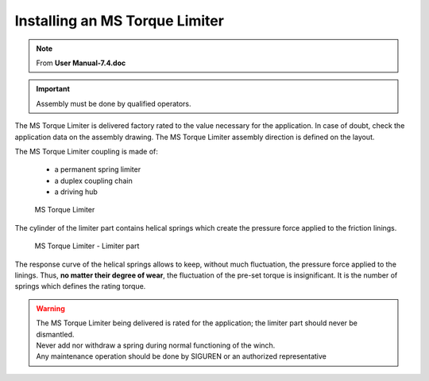 ==================================
Installing an MS Torque Limiter 
==================================

.. note::
	From **User Manual-7.4.doc**

.. important::
    Assembly must be done by qualified operators.

The MS Torque Limiter is delivered factory rated to the value necessary for the application. 
In case of doubt, check the application data on the assembly drawing.
The MS Torque Limiter assembly direction is defined on the layout.

The MS Torque Limiter coupling is made of:

    - a permanent spring limiter
    - a duplex coupling chain
    - a driving hub

.. figure:: /_img/archives/tl-assembly-01.png
    :figwidth: 66 % 
    :class: instructionimg
    
    MS Torque Limiter

The cylinder of the limiter part contains helical springs which create the pressure force applied to the friction linings.

.. figure:: /_img/archives/tl-assembly-02.png
    :figwidth: 66 %
    :class: instructionimg
    
    MS Torque Limiter - Limiter part

The response curve of the helical springs allows to keep, without much fluctuation, the pressure force applied to the linings. 
Thus, **no matter their degree of wear**, the fluctuation of the pre-set torque is insignificant.
It is the number of springs which defines the rating torque.

.. warning::
    | The MS Torque Limiter being delivered is rated for the application; the limiter part should never be dismantled. 
    | Never add nor withdraw a spring during normal functioning of the winch. 
    | Any maintenance operation should be done by SIGUREN or an authorized representative